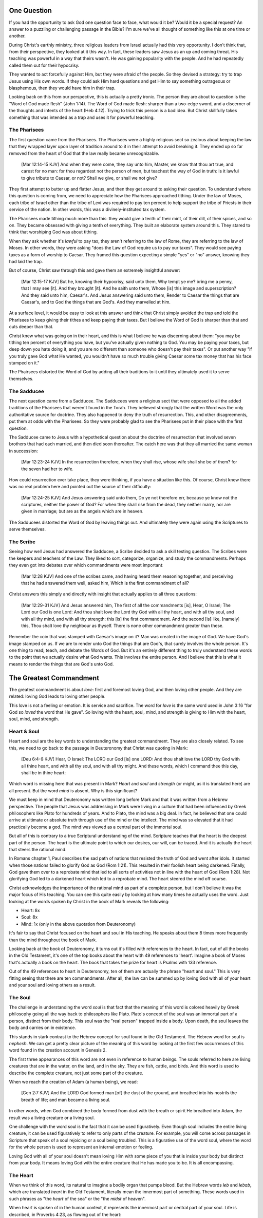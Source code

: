 One Question
============

If you had the opportunity to ask God one question face to face, what would it be? Would it be a special request? An answer to a puzzling or challenging passage in the Bible? I'm sure we've all thought of something like this at one time or another.

During Christ's earthly ministry, three religious leaders from Israel actually had this very opportunity. I don't think that, from their perspective, they looked at it this way. In fact, these leaders saw Jesus as an up and coming threat. His teaching was powerful in a way that theirs wasn't. He was gaining popularity with the people. And he had repeatedly called them out for their hypocrisy.

They wanted to act forcefully against Him, but they were afraid of the people. So they devised a strategy: try to trap Jesus using His own words. If they could ask Him hard questions and get Him to say something outrageous or blasphemous, then they would have him in their trap.

Looking back on this from our perspective, this is actually a pretty ironic. The person they are about to question is the "Word of God made flesh" (John 1:14). The Word of God made flesh: sharper than a two-edge sword, and a discerner of the thoughts and intents of the heart (Heb 4:12). Trying to trick this person is a bad idea. But Christ skillfully takes something that was intended as a trap and uses it for powerful teaching.

The Pharisees
-------------

The first question came from the Pharisees. The Pharisees were a highly religious sect so zealous about keeping the law that they wrapped layer upon layer of tradition around to it in their attempt to avoid breaking it. They ended up so far removed from the heart of God that the law really became unrecognizable.

   [Mar 12:14-15 KJV] And when they were come, they say unto him, Master, we know that thou art true, and carest for no man: for thou regardest not the person of men, but teachest the way of God in truth: Is it lawful to give tribute to Caesar, or not? Shall we give, or shall we not give?

They first attempt to butter up and flatter Jesus, and then they get around to asking their question. To understand where this question is coming from, we need to appreciate how the Pharisees approached tithing. Under the law of Moses, each tribe of Israel other than the tribe of Levi was required to pay ten percent to help support the tribe of Priests in their service of the nation. In other words, this was a divinely-instituted tax system.

The Pharisees made tithing much more than this: they would give a tenth of their mint, of their dill, of their spices, and so on. They became obsessed with giving a tenth of everything. They built an elaborate system around this. They stared to think that worshiping God was about tithing.

When they ask whether it's *lawful* to pay tax, they aren't referring to the law of Rome, they are referring to the law of Moses. In other words, they were asking "does the Law of God require us to pay our taxes". They would see paying taxes as a form of worship to Caesar. They framed this question expecting a simple "yes" or "no" answer, knowing they had laid the trap.

But of course, Christ saw through this and gave them an extremely insightful answer:

   [Mar 12:15-17 KJV] But he, knowing their hypocrisy, said unto them, Why tempt ye me? bring me a penny, that I may see [it]. And they brought [it]. And he saith unto them, Whose [is] this image and superscription? And they said unto him, Caesar's. And Jesus answering said unto them, Render to Caesar the things that are Caesar's, and to God the things that are God's. And they marvelled at him.

At a surface level, it would be easy to look at this answer and think that Christ simply avoided the trap and told the Pharisees to keep giving their tithes and keep paying their taxes. But I believe the Word of God is sharper than that and cuts deeper than that.

Christ knew what was going on in their heart, and this is what I believe he was discerning about them: "you may be tithing ten percent of everything you have, but you've actually given nothing to God. You may be paying your taxes, but deep down you hate doing it, and you are no different than someone who doesn't pay their taxes". Or put another way "if you truly gave God what He wanted, you wouldn't have so much trouble giving Caesar some tax money that has his face stamped on it."

The Phairsees distorted the Word of God by adding all their traditions to it until they ultimately used it to serve themselves.

The Sadducee
------------

The next question came from a Sadducee. The Sadducees were a religious sect that were opposed to all the added traditions of the Pharisees that weren't found in the Torah. They believed strongly that the written Word was the only authoritative source for doctrine. They also happened to deny the truth of resurrection. This, and other disagreements, put them at odds with the Pharisees. So they were probably glad to see the Pharisees put in their place with the first question.

The Sadducee came to Jesus with a hypothetical question about the doctrine of resurrection that involved seven brothers that had each married, and then died soon thereafter. The catch here was that they all married the same woman in succession:

   [Mar 12:23-24 KJV] In the resurrection therefore, when they shall rise, whose wife shall she be of them? for the seven had her to wife.

How could resurrection ever take place, they were thinking, if you have a situation like this. Of course, Christ knew there was no real problem here and pointed out the source of their difficulty:

   [Mar 12:24-25 KJV] And Jesus answering said unto them, Do ye not therefore err, because ye know not the scriptures, neither the power of God? For when they shall rise from the dead, they neither marry, nor are given in marriage; but are as the angels which are in heaven.

The Sadducees distorted the Word of God by leaving things out. And ultimately they were again using the Scriptures to serve themselves.

The Scribe
----------

Seeing how well Jesus had answered the Sadducee, a Scribe decided to ask a skill testing question. The Scribes were the keepers and teachers of the Law. They liked to sort, categorize, organize, and study the commandments. Perhaps they even got into debates over which commandments were most important:

   [Mar 12:28 KJV] And one of the scribes came, and having heard them reasoning together, and perceiving that he had answered them well, asked him, Which is the first commandment of all?
   
Christ answers this simply and directly with insight that actually applies to all three questions:

   [Mar 12:29-31 KJV] And Jesus answered him, The first of all the commandments [is], Hear, O Israel; The Lord our God is one Lord: And thou shalt love the Lord thy God with all thy heart, and with all thy soul, and with all thy mind, and with all thy strength: this [is] the first commandment. And the second [is] like, [namely] this, Thou shalt love thy neighbour as thyself. There is none other commandment greater than these.

Remember the coin that was stamped with Caesar's image on it? Man was created in the image of God. We have God's image stamped on us. If we are to render unto God the things that are God's, that surely involves the whole person. It's one thing to read, teach, and debate the Words of God. But it's an entirely different thing to truly understand these words to the point that we actually desire what God wants. This involves the entire person. And I believe that this is what it means to render the things that are God's unto God.

The Greatest Commandment
========================

The greatest commandment is about *love*: first and foremost loving God, and then loving other people. And they are related: loving God leads to loving other people.

This love is not a feeling or emotion. It is service and sacrifice. The word for *love* is the same word used in John 3:16 "for God so *loved* the word that He gave". So loving with the heart, soul, mind, and strength is giving to Him with the heart, soul, mind, and strength.

Heart & Soul
------------

Heart and soul are the key words to understanding the greatest commandment. They are also closely related. To see this, we need to go back to the passage in Deuteronomy that Christ was quoting in Mark:

   [Deu 6:4-6 KJV] Hear, O Israel: The LORD our God [is] one LORD: And thou shalt love the LORD thy God with all thine heart, and with all thy soul, and with all thy might. And these words, which I command thee this day, shall be in thine heart:

Which word is missing here that was present in Mark? *Heart* and *soul* and *strength* (or might, as it is translated here) are all present. But the word *mind* is absent. Why is this significant?

We must keep in mind that Deuteronomy was written long before Mark and that it was written from a Hebrew perspective. The people that Jesus was addressing in Mark were living in a culture that had been influenced by Greek philosophers like Plato for hundreds of years. And to Plato, the mind was a big deal. In fact, he believed that one could arrive at ultimate or absolute truth through use of the mind or the intellect. The mind was so elevated that it had practically become a god. The mind was viewed as a central part of the immortal soul.

But all of this is contrary to a true Scriptural understanding of the mind. Scripture teaches that the heart is the deepest part of the person. The heart is the ultimate point to which our desires, our will, can be traced. And it is actually the heart that steers the rational mind.

In Romans chapter 1, Paul describes the sad path of nations that resisted the truth of God and went after idols. It started when those nations failed to glorify God as God (Rom 1:21). This resulted in their foolish heart being darkened. Finally, God gave them over to a reprobate mind that led to all sorts of activities not in line with the heart of God (Rom 1:28). Not glorifying God led to a darkened heart which led to a reprobate mind. The heart  steered the mind off course.

Christ acknowledges the importance of the rational mind as part of a complete person, but I don't believe it was the major focus of His teaching. You can see this quite easily by looking at how many times he actually uses the word. Just looking at the words spoken by Christ in the book of Mark reveals the following:

- Heart: 8x
- Soul: 8x
- Mind: 1x (only in the above quotation from Deuteronomy)

It's fair to say that Christ focused on the heart and soul in His teaching. He speaks about them 8 times more frequently than the mind throughout the book of Mark.

Looking back at the book of Deuteronomy, it turns out it's filled with references to the heart. In fact, out of all the books in the Old Testament, it's one of the top books about the heart with 49 references to 'heart'. Imagine a book of Moses that's actually a book on the heart. The book that takes the prize for heart is Psalms with 133 reference.

Out of the 49 references to heart in Deuteronomy, ten of them are actually the phrase "heart and soul." This is very fitting seeing that there are ten commandments. After all, the law can be summed up by loving God with all of your heart and your soul and loving others as a result.

The Soul
--------

The challenge in understanding the word *soul* is that fact that the meaning of this word is colored heavily by Greek philosophy going all the way back to philosophers like Plato. Plato's concept of the soul was an immortal part of a person, distinct from their body. This soul was the "real person" trapped inside a body. Upon death, the soul leaves the body and carries on in existence.

This stands in stark contrast to the Hebrew concept for soul found in the Old Testament. The Hebrew word for soul is *nephesh*. We can get a pretty clear picture of the meaning of this word by looking at the first few occurrences of this word found in the creation account in Genesis 2.

The first three appearances of this word are not even in reference to human beings. The souls referred to here are living creatures that are in the water, on the land, and in the sky. They are fish, cattle, and birds. And this word is used to describe the complete creature, not just some part of the creature.

When we reach the creation of Adam (a human being), we read:

   [Gen 2:7 KJV] And the LORD God formed man [of] the dust of the ground, and breathed into his nostrils the breath of life; and man became a living soul.

In other words, when God combined the body formed from dust with the breath or spirit He breathed into Adam, the result was a living creature or a living soul.

One challenge with the word soul is the fact that it can be used figuratively. Even though soul includes the entire living creature, it can be used figuratively to refer to only parts of the creature. For example, you will come across passages in Scripture that speak of a soul rejoicing or a soul being troubled. This is a figurative use of the word soul, where the word for the whole person is used to represent an internal emotion or feeling.

Loving God with all of your soul doesn't mean loving Him with some piece of you that is inside your body but distinct from your body. It means loving God with the entire creature that He has made you to be. It is all encompassing.

The Heart
---------

When we think of this word, its natural to imagine a bodily organ that pumps blood. But the Hebrew words *leb* and *lebab*, which are translated *heart* in the Old Testament, literally mean the innermost part of something. These words used in such phrases as "the *heart* of the sea" or the "the *midst* of heaven".

When heart is spoken of in the human context, it represents the innermost part or central part of your soul. Life is described, in Proverbs 4:23, as flowing out of the heart:

   Keep thy heart with all diligence; for out of it [are] the issues of life.

The heart is like the fountain your life flows out of. It drives the very activities and actions of life.

This understanding of the heart as the source of the activity of the soul is found throughout the teaching of Christ. In a great moment of teaching, the Pharasees come to Christ and ask Him why he didn't wash His hands before eating as was their tradition. Christ has a marvelous way of taking such a surface-level question and turning it around to teach something much deeper.

   [Mat 15:17-20 KJV] 17 Do not ye yet understand, that whatsoever entereth in at the mouth goeth into the belly, and is cast out into the draught? 18 But those things which proceed out of the mouth come forth from the heart; and they defile the man. 19 For out of the heart proceed evil thoughts, murders, adulteries, fornications, thefts, false witness, blasphemies: 20 These are [the things] which defile a man: but to eat with unwashen hands defileth not a man.

The Pharasees were worrying about being made unclean by dirty hands. That was only a surface level cleanness. It was their heart that was really making them unclean. And no amount of washing in water would cleanse that part of them.

In the Sermon on the Mount in Matthew 5, Christ zeros in on the heart in a series of alternating contrasts between the letter of the law and the Spirit of God that was behind the law. He says, in effect:

   You have heard it said: don't murder. This is the letter of the law. But I say unto you: anyone who is angry without cause has committed murder in his heart. This is the Spirit behind the law.

   You have heard it said: don't commit adultery. This is the letter of the law. But I say unto you: anyone who lusts has committed adultery in his heart. This is the Spirit behind the law.

The Pharisees, in their attempt to not break the letter of law of God, added layer upon layer of protection around the law until it became almost unrecognizable. But none of this dealt with the source of the problem, the heart. The fact that so many layers were required to achieve a form out outward conformance is actually a testament to just how bad the heart problem was. Christ came to deal with the problem at its source. If the problem is deal with at the source, fulfilling the letter of the law will be a natural outcome.

Any works that are acceptable to God and will stand the test always flow out of a heart that is led by His Word. This is what Christ is getting at in the parable of the wise and foolish builders.

   [Luk 6:45-49 KJV] 45 A good man out of the good treasure of his heart bringeth forth that which is good; and an evil man out of the evil treasure of his heart bringeth forth that which is evil: for of the abundance of the heart his mouth speaketh. 46 And why call ye me, Lord, Lord, and do not the things which I say? 47 Whosoever cometh to me, and heareth my sayings, and doeth them, I will shew you to whom he is like: 48 He is like a man which built an house, and digged deep, and laid the foundation on a rock: and when the flood arose, the stream beat vehemently upon that house, and could not shake it: for it was founded upon a rock. 49 But he that heareth, and doeth not, is like a man that without a foundation built an house upon the earth; against which the stream did beat vehemently, and immediately it fell; and the ruin of that house was great.

Who is the rock in this parable? It is the Word of God. But more importantly, where is the rock? The wise builder dug deep and laid a foundation. This was no mere surface encounter with the Word. This was an encounter with the Word at the deepest level. The rock is the heart filled and led by the Word of God. This is what serving God is all about.

A Man After God's Own Heart
===========================

When we looked at the words heart and soul, we saw that in the Hebrew Old Testament, the book of Psalms had more references to *heart* than any other book. It's not entirely surprising that David, "a man after God's own heart" (1 Sam 13:14, Acts 13:22), would write a lot about the heart. What can we lean about the heart from David?

David actually make some pretty bad mistakes during his life. He first committed adultery and then saw to it that the husband of the woman he slept with was killed in battle. This sin didn't just take place in his heart, it carried right through to the external action. How could someone like this be said to have a heart "after God's own heart?" The answer to this lies in David's response to his sin.

Psalm 51 records David's response to God after the prophet Nathan came to him to confront him about his sin:

   [Psa 51:2-4, 6, 10, 16-17 KJV] 2 Wash me throughly from mine iniquity, and cleanse me from my sin. 3 For I acknowledge my transgressions: and my sin [is] ever before me. 4 Against thee, thee only, have I sinned, and done [this] evil in thy sight: that thou mightest be justified when thou speakest, [and] be clear when thou judgest. ... 6 Behold, thou desirest truth in the inward parts: and in the hidden [part] thou shalt make me to know wisdom. ... 10 Create in me a clean heart, O God; and renew a right spirit within me. ... 16 For thou desirest not sacrifice; else would I give [it]: thou delightest not in burnt offering. 17 The sacrifices of God [are] a broken spirit: a broken and a contrite heart, O God, thou wilt not despise.

When the sinful heart encounters the Word of God, there really are only two options: that heart can be blinded and hardened through resistance or that heart can be broken. David's encounter with the truth of his failure resulted in a broken spirit and a broken heart.

David knew that what God was really after in the law wasn't burnt offerings and sacrifices. Yes, those were part of serving God under the law, but the actual objective of the law was to bring about an awareness of sin that leads to a broken and a contrite heart. This is something God will never despise.

The cry of David's heart in Psalm 51 is answered 1000 years later in the Son of David. At the start of His earthly ministry, Christ went into a synagogue one sabbath, opened the book of Isaiah, and read this:

   [Isa 61:1-2 KJV] 1 The Spirit of the Lord GOD [is] upon me; because the LORD hath anointed me to preach good tidings unto the meek; he hath sent me to bind up the brokenhearted, to proclaim liberty to the captives, and the opening of the prison to [them that are] bound; To proclaim the acceptable year of the LORD.

Christ is saying to Israel: for those of you that have had your heart broken by the law, I am here for you. For those of you that are in bondage , I will set you free. I am here so you can become what God has always wanted you to be.

God's wanted Israel to be a light and an example to all other nations on earth. Israel was to be a living, breathing, walking, talking example of what God's heart looked like. They were to educate and to teach the world about Him.

The ministry of Christ wasn't about healing the sick and feeding the hungry. Yes, those were signs that He did, but these signs were given to prove that He was the one who could truly heal the heart and feed the soul. For that to be possible, you had to be open to Him, like David was. A broken heart is a heart open to Him.

Unfortunately, not many in the nation Israel had a heart like David's. Instead of being broken, they became blinded and hardened. Book of Acts is the story of God trying to reach the hard heart of Israel who had rejected their own Messiah. The book of Acts ends with Israel in blindness. Not blindness for ever, but blindness until one day God prepares their hearts to look upon the one they have pierced and mourn. Blindness until one day they have a heart like the heart of David.

The Greatest Prayer
===================

Has the blindness and hardness of the heart of Israel prevented God from moving forward in His purposes? Late in his ministry, the Apostle Paul sheds some light on this in the book of Ephesians.

   [Eph 3:8-11 KJV] 8 Unto me, who am less than the least of all saints, is this grace given, that I should preach among the Gentiles the unsearchable riches of Christ; 9 And to make all [men] see what [is] the fellowship of the mystery, which from the beginning of the world hath been hid in God, who created all things by Jesus Christ: 10 To the intent that now unto the principalities and powers in heavenly [places] might be known by the church the manifold wisdom of God, 11 According to the eternal purpose which he purposed in Christ Jesus our Lord:

Throughout the book of Acts, Paul was focused on reaching the heart of one nation, the nation of Israel. Even when he was working with other nations, he was doing it as a way to ultimately reach the heart of Israel. 

What Paul is talking about here is specifically reaching the heart of all nations together without distinction. This purpose wasn't an afterthought of God in response to the blindness of Israel. This was always His purpose from the beginning, but it was a hidden purpose. In His wisdom, God used the blindness of Israel as a way to bring this purpose to the forefront.

What does Paul want everyone to see? He is speaking of the Fellowship of the Mystery. What is this fellowship? I believe the answer to this lies in the Paul that Paul immediately goes on to pray:

   [Eph 3:14-19 NKJV] 14 For this reason I bow my knees to the Father of our Lord Jesus Christ, 15 from whom the whole family in heaven and earth is named, 16 that He would grant you, according to the riches of His glory, to be strengthened with might through His Spirit in the inner man, 17 that Christ may dwell in your hearts through faith; that you, being rooted and grounded in love, 18 may be able to comprehend with all the saints what [is] the width and length and depth and height-- 19 to know the love of Christ which passes knowledge; that you may be filled with all the fullness of God.

The word fellowship is the Greek word *koinonia*. This is the same word used in the book of Corinthians for communion. The Jewish believer came together to remember the body and blood of the Lord. Was this communion about the closeness of these believers fellowshipping with each other? I think it led to that, but it was fundamentally about fellowship and closeness with Christ.

What Paul is praying for us to see here is the communion of the Mystery. This is about constant communion with God through Christ dwelling in our hearts. There is something special here that is at a level that God had never before revealed. This isn't about knowing about the love of Christ with our mind, this is knowing the love of Christ in our heart at such a level that we want the same things He wants. Remembering him isn't something we come together to do around a meal. Our very lives can be constant communion with God if he fills every aspect.

This fellowship isn't about the law of God being written in the heart of one nation, this is about Christ dwelling in the hearts of all nations. This isn't about one nation being an example to teach the other nations of the earth. This is about all nations together being an example and teaching the heavenly rulers and authorities about the wisdom of God.

If we lose sight of the heart of the fellowship of the mystery, the traps of the Pharisee, the Sadducee, and the Scribe don't lie very far away. True Bible study is getting to know God at such a level that He fills our hearts with the love of Christ. If we understand The Mystery and don't have love, we really are nothing, because the entire point of the Mystery is the love. If we could ask God only one thing, it would be this. This is a prayer that when spoken from a broken heart won't go unanswered.
